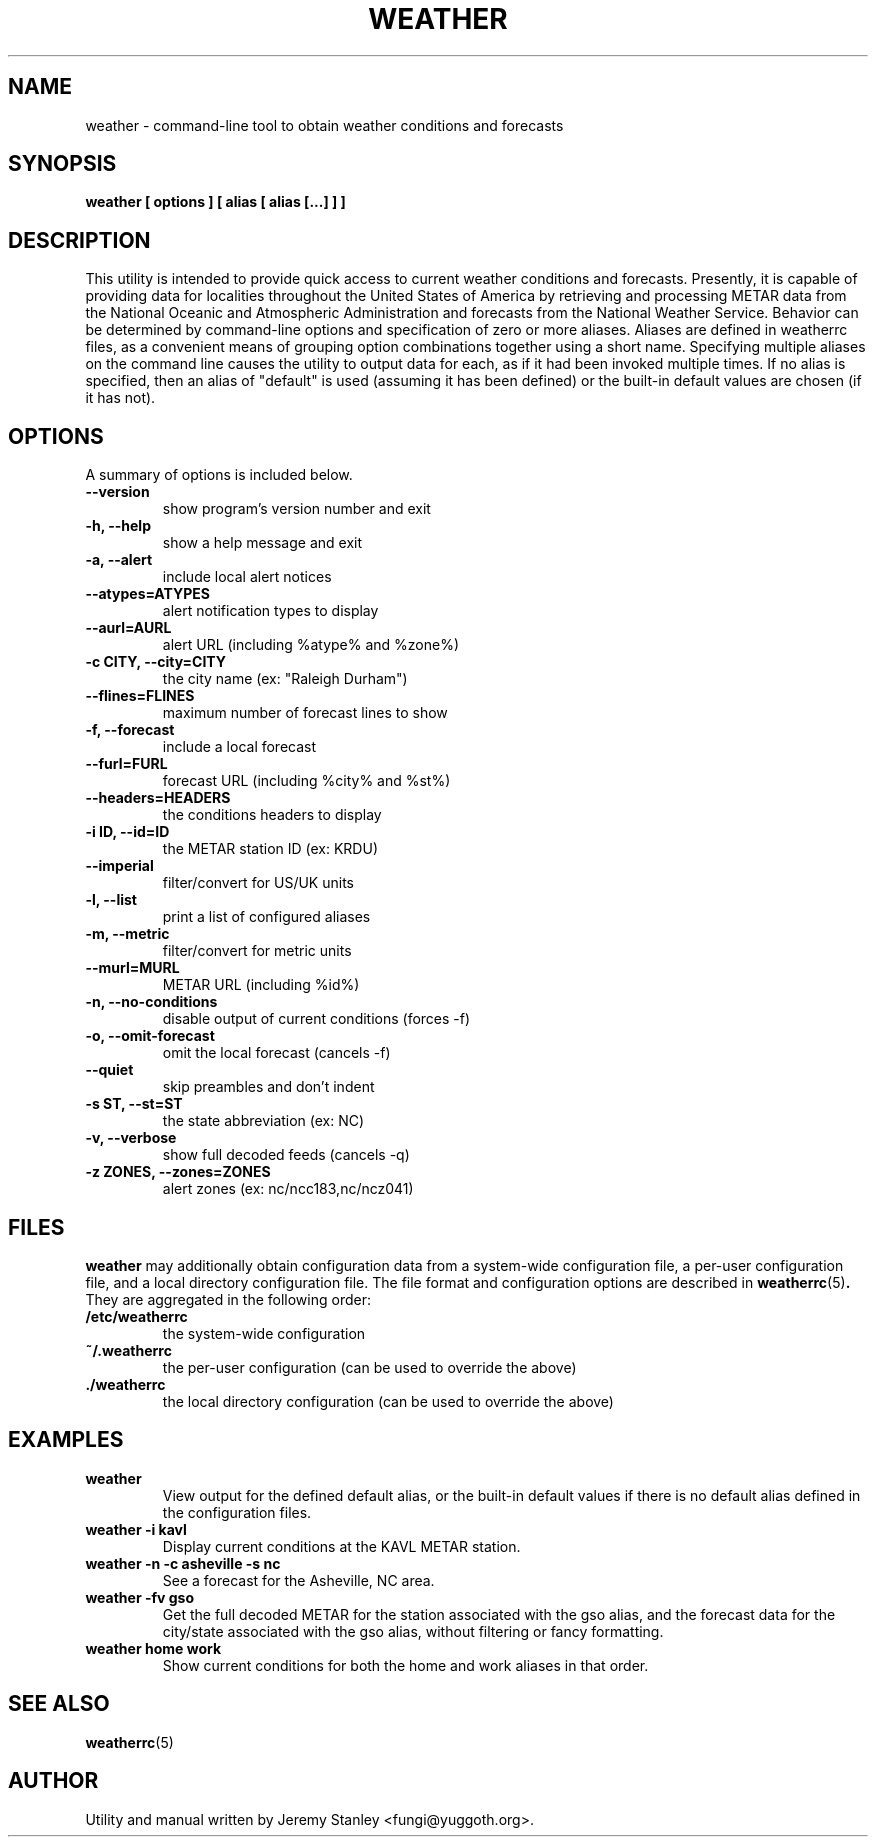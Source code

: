 .TH WEATHER 1 "March 15, 2010" "" \" -*- nroff -*-
\" Copyright (c) 2006-2010 Jeremy Stanley <fungi@yuggoth.org>.
\" Permission to use, copy, modify, and distribute this software is
\" granted under terms provided in the LICENSE file distributed with
\" this software.
.SH NAME
weather \- command\-line tool to obtain weather conditions and forecasts
.SH SYNOPSIS
.B weather [ options ] [ alias [ alias [...] ] ]
.SH DESCRIPTION
This utility is intended to provide quick access to current weather
conditions and forecasts. Presently, it is capable of providing data for
localities throughout the United States of America by retrieving and
processing METAR data from the National Oceanic and Atmospheric
Administration and forecasts from the National Weather Service. Behavior
can be determined by command\-line options and specification of zero or
more aliases. Aliases are defined in weatherrc files, as a convenient
means of grouping option combinations together using a short name.
Specifying multiple aliases on the command line causes the utility to
output data for each, as if it had been invoked multiple times. If no
alias is specified, then an alias of "default" is used (assuming it has
been defined) or the built\-in default values are chosen (if it has not).
.SH OPTIONS
A summary of options is included below.
.TP
.B \-\-version
show program's version number and exit
.TP
.B \-h, \-\-help
show a help message and exit
.TP
.B \-a, \-\-alert
include local alert notices
.TP
.B \-\-atypes=ATYPES
alert notification types to display
.TP
.B \-\-aurl=AURL
alert URL (including %atype% and %zone%)
.TP
.B \-c CITY, \-\-city=CITY
the city name (ex: "Raleigh Durham")
.TP
.B \-\-flines=FLINES
maximum number of forecast lines to show
.TP
.B \-f, \-\-forecast
include a local forecast
.TP
.B \-\-furl=FURL
forecast URL (including %city% and %st%)
.TP
.B \-\-headers=HEADERS
the conditions headers to display
.TP
.B \-i ID, \-\-id=ID
the METAR station ID (ex: KRDU)
.TP
.B \-\-imperial
filter/convert for US/UK units
.TP
.B \-l, \-\-list
print a list of configured aliases
.TP
.B \-m, \-\-metric
filter/convert for metric units
.TP
.B \-\-murl=MURL
METAR URL (including %id%)
.TP
.B \-n, \-\-no\-conditions
disable output of current conditions (forces \-f)
.TP
.B \-o, \-\-omit\-forecast
omit the local forecast (cancels \-f)
.TP
.B \-\-quiet
skip preambles and don't indent
.TP
.B \-s ST, \-\-st=ST
the state abbreviation (ex: NC)
.TP
.B \-v, \-\-verbose
show full decoded feeds (cancels \-q)
.TP
.B \-z ZONES, \-\-zones=ZONES
alert zones (ex: nc/ncc183,nc/ncz041)
.SH FILES
.B weather
may additionally obtain configuration data from a system\-wide
configuration file, a per\-user configuration file, and a local
directory configuration file. The file format and configuration options
are described in
.BR weatherrc (5) .
They are aggregated in the following order:
.TP
.B /etc/weatherrc
the system\-wide configuration
.TP
.B ~/.weatherrc
the per\-user configuration (can be used to override the above)
.TP
.B ./weatherrc
the local directory configuration (can be used to override the above)
.SH EXAMPLES
.TP
.B weather
View output for the defined default alias, or the built-in default values
if there is no default alias defined in the configuration files.
.TP
.B weather -i kavl
Display current conditions at the KAVL METAR station.
.TP
.B weather -n -c asheville -s nc
See a forecast for the Asheville, NC area.
.TP
.B weather -fv gso
Get the full decoded METAR for the station associated with the gso alias,
and the forecast data for the city/state associated with the gso alias,
without filtering or fancy formatting.
.TP
.B weather home work
Show current conditions for both the home and work aliases in that order.
.SH SEE ALSO
.BR weatherrc (5)
.SH AUTHOR
Utility and manual written by Jeremy Stanley <fungi@yuggoth.org>.
